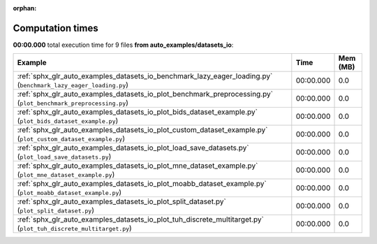 
:orphan:

.. _sphx_glr_auto_examples_datasets_io_sg_execution_times:


Computation times
=================
**00:00.000** total execution time for 9 files **from auto_examples/datasets_io**:

.. container::

  .. raw:: html

    <style scoped>
    <link href="https://cdnjs.cloudflare.com/ajax/libs/twitter-bootstrap/5.3.0/css/bootstrap.min.css" rel="stylesheet" />
    <link href="https://cdn.datatables.net/1.13.6/css/dataTables.bootstrap5.min.css" rel="stylesheet" />
    </style>
    <script src="https://code.jquery.com/jquery-3.7.0.js"></script>
    <script src="https://cdn.datatables.net/1.13.6/js/jquery.dataTables.min.js"></script>
    <script src="https://cdn.datatables.net/1.13.6/js/dataTables.bootstrap5.min.js"></script>
    <script type="text/javascript" class="init">
    $(document).ready( function () {
        $('table.sg-datatable').DataTable({order: [[1, 'desc']]});
    } );
    </script>

  .. list-table::
   :header-rows: 1
   :class: table table-striped sg-datatable

   * - Example
     - Time
     - Mem (MB)
   * - :ref:`sphx_glr_auto_examples_datasets_io_benchmark_lazy_eager_loading.py` (``benchmark_lazy_eager_loading.py``)
     - 00:00.000
     - 0.0
   * - :ref:`sphx_glr_auto_examples_datasets_io_plot_benchmark_preprocessing.py` (``plot_benchmark_preprocessing.py``)
     - 00:00.000
     - 0.0
   * - :ref:`sphx_glr_auto_examples_datasets_io_plot_bids_dataset_example.py` (``plot_bids_dataset_example.py``)
     - 00:00.000
     - 0.0
   * - :ref:`sphx_glr_auto_examples_datasets_io_plot_custom_dataset_example.py` (``plot_custom_dataset_example.py``)
     - 00:00.000
     - 0.0
   * - :ref:`sphx_glr_auto_examples_datasets_io_plot_load_save_datasets.py` (``plot_load_save_datasets.py``)
     - 00:00.000
     - 0.0
   * - :ref:`sphx_glr_auto_examples_datasets_io_plot_mne_dataset_example.py` (``plot_mne_dataset_example.py``)
     - 00:00.000
     - 0.0
   * - :ref:`sphx_glr_auto_examples_datasets_io_plot_moabb_dataset_example.py` (``plot_moabb_dataset_example.py``)
     - 00:00.000
     - 0.0
   * - :ref:`sphx_glr_auto_examples_datasets_io_plot_split_dataset.py` (``plot_split_dataset.py``)
     - 00:00.000
     - 0.0
   * - :ref:`sphx_glr_auto_examples_datasets_io_plot_tuh_discrete_multitarget.py` (``plot_tuh_discrete_multitarget.py``)
     - 00:00.000
     - 0.0
